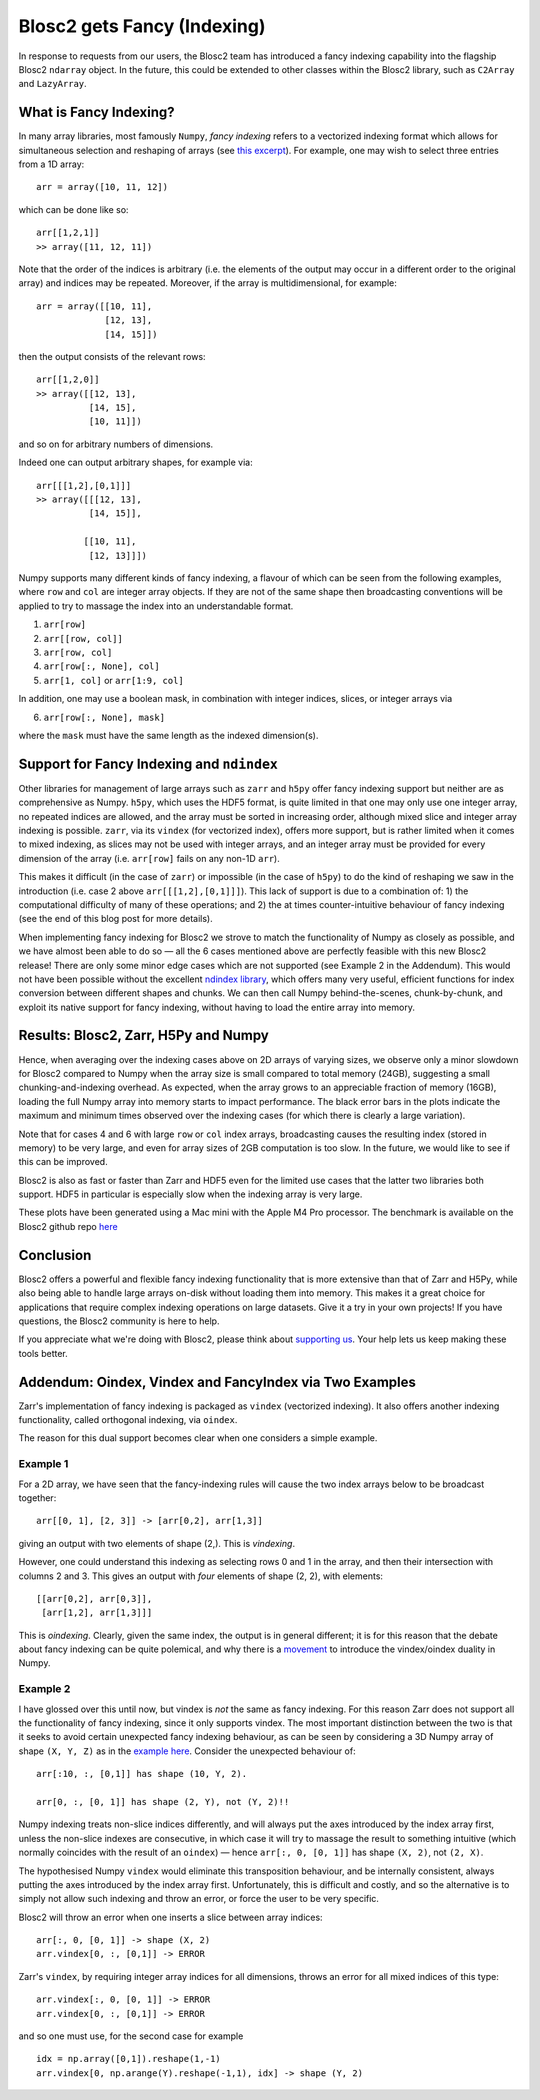 .. title: Blosc2 gets Fancy (Indexing)
.. author: Luke Shaw
.. slug: blosc2-fancy-indexing
.. date: 2025-07-16 13:33:20 UTC
.. tags: blosc2 fancyindex performance
.. category:
.. link:
.. description:
.. type: text

Blosc2 gets Fancy (Indexing)
============================
In response to requests from our users, the Blosc2 team has introduced a fancy indexing capability into the flagship Blosc2 ``ndarray`` object. In the future, this could be extended to other classes within the Blosc2 library, such as ``C2Array`` and ``LazyArray``.

What is Fancy Indexing?
-----------------------

In many array libraries, most famously ``Numpy``, *fancy indexing* refers to a vectorized indexing format which allows for simultaneous selection and reshaping of arrays (see `this excerpt <https://jakevdp.github.io/PythonDataScienceHandbook/02.07-fancy-indexing.html>`_). For example, one may wish to select three entries from a 1D array::

    arr = array([10, 11, 12])

which can be done like so::

    arr[[1,2,1]]
    >> array([11, 12, 11])

Note that the order of the indices is arbitrary (i.e. the elements of the output may occur in a different order to the original array) and indices may be repeated. Moreover, if the array is multidimensional, for example::

    arr = array([[10, 11],
                 [12, 13],
                 [14, 15]])

then the output consists of the relevant rows::

    arr[[1,2,0]]
    >> array([[12, 13],
              [14, 15],
              [10, 11]])

and so on for arbitrary numbers of dimensions.

Indeed one can output arbitrary shapes, for example via::

    arr[[[1,2],[0,1]]]
    >> array([[[12, 13],
              [14, 15]],

             [[10, 11],
              [12, 13]]])

Numpy supports many different kinds of fancy indexing, a flavour of which can be seen from the following examples, where ``row`` and ``col`` are integer array objects. If they are not of the same shape then broadcasting conventions will be applied to try to massage the index into an understandable format.

1. ``arr[row]``
2. ``arr[[row, col]]``
3. ``arr[row, col]``
4. ``arr[row[:, None], col]``
5. ``arr[1, col]`` or ``arr[1:9, col]``

In addition, one may use a boolean mask, in combination with integer indices, slices, or integer arrays via

6. ``arr[row[:, None], mask]``

where the ``mask`` must have the same length as the indexed dimension(s).

Support for Fancy Indexing and ``ndindex``
------------------------------------------

Other libraries for management of large arrays such as ``zarr`` and ``h5py`` offer fancy indexing support but neither are as comprehensive as Numpy. ``h5py``, which uses the HDF5 format, is quite limited in that one may only use one integer array, no repeated indices are allowed, and the array must be sorted in increasing order, although mixed slice and integer array indexing is possible.
``zarr``, via its ``vindex`` (for vectorized index), offers more support, but is rather limited when it comes to mixed indexing, as slices may not be used with integer arrays, and an integer array must be provided for every dimension of the array (i.e. ``arr[row]`` fails on any non-1D ``arr``).

This makes it difficult (in the case of ``zarr``) or impossible (in the case of ``h5py``) to do the kind of reshaping we saw in the introduction (i.e. case 2 above ``arr[[[1,2],[0,1]]]``). This lack of support is due to a combination of: 1) the computational difficulty of many of these operations; and 2) the at times counter-intuitive behaviour of fancy indexing (see the end of this blog post for more details).

When implementing fancy indexing for Blosc2 we strove to match the functionality of Numpy as closely as possible, and we have almost been able to do so — all the 6 cases mentioned above are perfectly feasible with this new Blosc2 release! There are only some minor edge cases which are not supported (see Example 2 in the Addendum). This would not have been possible without the excellent `ndindex library <https://quansight-labs.github.io/ndindex/index.html>`_, which offers many very useful, efficient functions for index conversion between different shapes and chunks. We can then call Numpy behind-the-scenes, chunk-by-chunk, and exploit its native support for fancy indexing, without having to load the entire array into memory.

Results: Blosc2, Zarr, H5Py and Numpy
-------------------------------------

Hence, when averaging over the indexing cases above on 2D arrays of varying sizes, we observe only a minor slowdown for Blosc2 compared to Numpy when the array size is small compared to total memory (24GB), suggesting a small chunking-and-indexing overhead. As expected, when the array grows to an appreciable fraction of memory (16GB), loading the full Numpy array into memory starts to impact performance. The black error bars in the plots indicate the maximum and minimum times observed over the indexing cases (for which there is clearly a large variation).

Note that for cases 4 and 6 with large ``row`` or ``col`` index arrays, broadcasting causes the resulting index (stored in memory) to be very large, and even for array sizes of 2GB computation is too slow. In the future, we would like to see if this can be improved.

.. image:: ./images/blosc2-fancy-indexing/fancyIdxNumpyBlosc22D.png

Blosc2 is also as fast or faster than Zarr and HDF5 even for the limited use cases that the latter two libraries both support. HDF5 in particular is especially slow when the indexing array is very large.

.. image:: ./images/blosc2-fancy-indexing/fancyIdxNumpyBlosc2ZarrHDF52D.png

These plots have been generated using a Mac mini with the Apple M4 Pro processor. The benchmark is available on the Blosc2 github repo `here <https://github.com/Blosc/python-blosc2/blob/main/bench/ndarray/fancy_index.py>`_

Conclusion
----------
Blosc2 offers a powerful and flexible fancy indexing functionality that is more extensive than that of Zarr and H5Py, while also being able to handle large arrays on-disk without loading them into memory. This makes it a great choice for applications that require complex indexing operations on large datasets.
Give it a try in your own projects! If you have questions, the Blosc2 community is here to help.

If you appreciate what we're doing with Blosc2, please think about `supporting us <https://www.blosc.org/pages/blosc-in-depth/#support-blosc/>`_. Your help lets us keep making these tools better.

Addendum: Oindex, Vindex and FancyIndex via Two Examples
--------------------------------------------------------

Zarr's implementation of fancy indexing is packaged as ``vindex`` (vectorized indexing). It also offers another indexing functionality, called orthogonal indexing, via ``oindex``.

The reason for this dual support becomes clear when one considers a simple example.

Example 1
~~~~~~~~~

For a 2D array, we have seen that the fancy-indexing rules will cause the two index arrays below to be broadcast together::

    arr[[0, 1], [2, 3]] -> [arr[0,2], arr[1,3]]

giving an output with two elements of shape (2,). This is *vindexing*.

However, one could understand this indexing as selecting rows 0 and 1 in the array, and then their intersection with columns 2 and 3. This gives an output with *four* elements of shape (2, 2), with elements::

    [[arr[0,2], arr[0,3]],
     [arr[1,2], arr[1,3]]]

This is *oindexing*. Clearly, given the same index, the output is in general different; it is for this reason that the debate about fancy indexing can be quite polemical, and why there is a `movement <https://Numpy.org/neps/nep-0021-advanced-indexing.html>`_ to introduce the vindex/oindex duality in Numpy.

Example 2
~~~~~~~~~

I have glossed over this until now, but vindex is *not* the same as fancy indexing. For this reason Zarr does not support all the functionality of fancy indexing, since it only supports vindex. The most important distinction between the two is that it seeks to avoid certain unexpected fancy indexing behaviour, as can be seen by considering a 3D Numpy array of shape ``(X, Y, Z)`` as in the `example here <https://Numpy.org/neps/nep-0021-advanced-indexing.html#mixed-indexing>`_. Consider the unexpected behaviour of::

    arr[:10, :, [0,1]] has shape (10, Y, 2).

    arr[0, :, [0, 1]] has shape (2, Y), not (Y, 2)!!

Numpy indexing treats non-slice indices differently, and will always put the axes introduced by the index array first, unless the non-slice indexes are consecutive, in which case it will try to massage the result to something intuitive (which normally coincides with the result of an ``oindex``) — hence ``arr[:, 0, [0, 1]]`` has shape ``(X, 2)``, not ``(2, X)``.

The hypothesised Numpy ``vindex`` would eliminate this transposition behaviour, and be internally consistent, always putting the axes introduced by the index array first. Unfortunately, this is difficult and costly, and so the alternative is to simply not allow such indexing and throw an error, or force the user to be very specific.

Blosc2 will throw an error when one inserts a slice between array indices::

    arr[:, 0, [0, 1]] -> shape (X, 2)
    arr.vindex[0, :, [0,1]] -> ERROR

Zarr's ``vindex``, by requiring integer array indices for all dimensions, throws an error for all mixed indices of this type::

    arr.vindex[:, 0, [0, 1]] -> ERROR
    arr.vindex[0, :, [0,1]] -> ERROR

and so one must use, for the second case for example ::

    idx = np.array([0,1]).reshape(1,-1)
    arr.vindex[0, np.arange(Y).reshape(-1,1), idx] -> shape (Y, 2)
